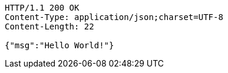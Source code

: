 [source,http,options="nowrap"]
----
HTTP/1.1 200 OK
Content-Type: application/json;charset=UTF-8
Content-Length: 22

{"msg":"Hello World!"}
----